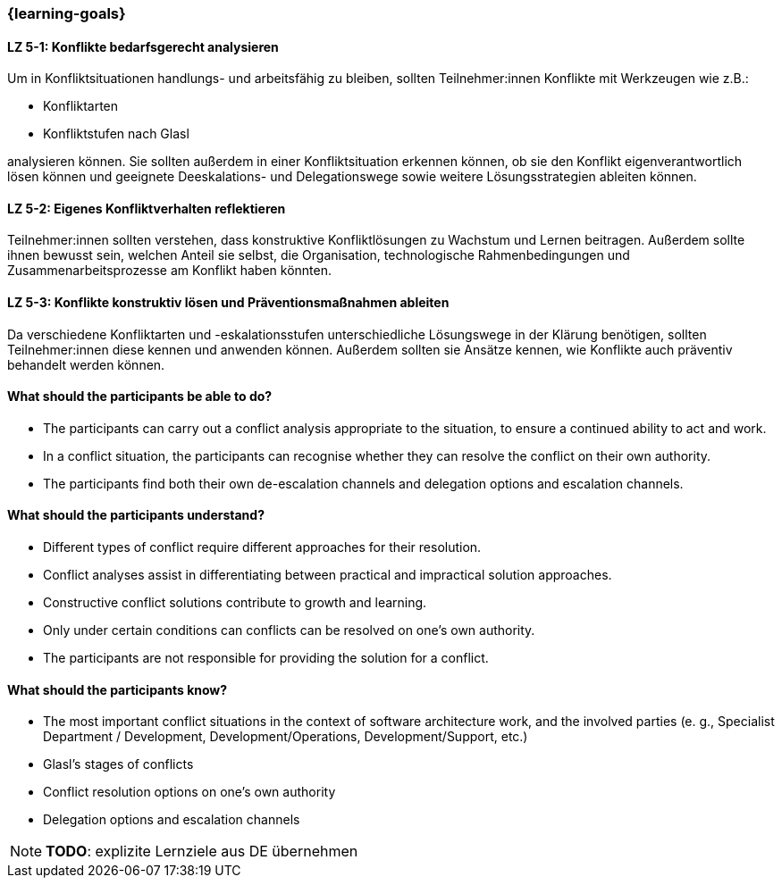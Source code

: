 === {learning-goals}

// tag::DE[]

[[LZ-5-1]]
==== LZ 5-1: Konflikte bedarfsgerecht analysieren

Um in Konfliktsituationen handlungs- und arbeitsfähig zu bleiben, sollten Teilnehmer:innen Konflikte mit Werkzeugen wie z.B.:

- Konfliktarten
- Konfliktstufen nach Glasl 

analysieren können. Sie sollten außerdem in einer Konfliktsituation erkennen können, ob sie den Konflikt eigenverantwortlich lösen können und geeignete  Deeskalations- und Delegationswege sowie weitere Lösungsstrategien ableiten können.

[[LZ-5-2]]
==== LZ 5-2: Eigenes Konfliktverhalten reflektieren

Teilnehmer:innen sollten verstehen, dass konstruktive Konfliktlösungen zu Wachstum und Lernen beitragen.
Außerdem sollte ihnen bewusst sein, welchen Anteil sie selbst, die Organisation, technologische Rahmenbedingungen und Zusammenarbeitsprozesse am Konflikt haben könnten.

[[LZ-5-3]]
==== LZ 5-3: Konflikte konstruktiv lösen und Präventionsmaßnahmen ableiten 

Da verschiedene Konfliktarten und -eskalationsstufen unterschiedliche Lösungswege in der Klärung benötigen, sollten Teilnehmer:innen diese kennen und anwenden können. Außerdem sollten sie Ansätze kennen, wie Konflikte auch präventiv behandelt werden können. 

// end::DE[]

// tag::EN[]
==== What should the participants be able to do?
- The participants can carry out a conflict analysis appropriate to the situation, to ensure a continued ability to act and work.
- In a conflict situation, the participants can recognise whether they can resolve the conflict on their own authority.
- The participants find both their own de-escalation channels and delegation options and escalation channels.

==== What should the participants understand?
- Different types of conflict require different approaches for their resolution.
- Conflict analyses assist in differentiating between practical and impractical solution approaches.
- Constructive conflict solutions contribute to growth and learning.
- Only under certain conditions can conflicts can be resolved on one’s own authority.
- The participants are not responsible for providing the solution for a conflict.

==== What should the participants know?
- The most important conflict situations in the context of software architecture work, and the involved parties (e. g., Specialist Department / Development, Development/Operations, Development/Support, etc.)
- Glasl’s stages of conflicts
- Conflict resolution options on one’s own authority
- Delegation options and escalation channels

[NOTE]
====
**TODO**: explizite Lernziele aus DE übernehmen
====


// end::EN[]
